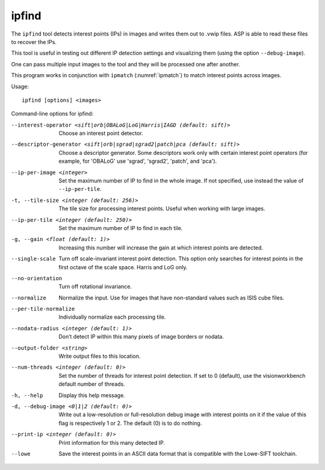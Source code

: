 ipfind
------

The ``ipfind`` tool detects interest points (IPs) in images and writes
them out to .vwip files. ASP is able to read these files to recover the
IPs.

This tool is useful in testing out different IP detection settings and
visualizing them (using the option ``--debug-image``).

One can pass multiple input images to the tool and they will be
processed one after another.

This program works in conjunction with ``ipmatch`` (:numref:`ipmatch`)
to match interest points across images.

Usage::

     ipfind [options] <images>

Command-line options for ipfind:

--interest-operator <sift|orb|OBALoG|LoG|Harris|IAGD (default: sift)>
    Choose an interest point detector.

--descriptor-generator <sift|orb|sgrad|sgrad2|patch|pca (default: sift)>
    Choose a descriptor generator. Some descriptors work only with
    certain interest point operators (for example, for 'OBALoG' use
    'sgrad', 'sgrad2', 'patch', and 'pca').

--ip-per-image <integer>
    Set the maximum number of IP to find in the whole image. If not
    specified, use instead the value of ``--ip-per-tile``.

-t, --tile-size <integer (default: 256)>
    The tile size for processing interest points. Useful when working
    with large images.

--ip-per-tile <integer (default: 250)>
    Set the maximum number of IP to find in each tile.

-g, --gain <float (default: 1)>
    Increasing this number will increase the gain at which interest
    points are detected.

--single-scale
    Turn off scale-invariant interest point detection. This option
    only searches for interest points in the first octave of the
    scale space.  Harris and LoG only.

--no-orientation
    Turn off rotational invariance.

--normalize
    Normalize the input. Use for images that have non-standard
    values such as ISIS cube files.

--per-tile-normalize
    Individually normalize each processing tile.

--nodata-radius <integer (default: 1)>
    Don’t detect IP within this many pixels of image borders or
    nodata.

--output-folder <string>
    Write output files to this location.

--num-threads <integer (default: 0)>
    Set the number of threads for interest point detection. If set
    to 0 (default), use the visionworkbench default number of
    threads.

-h, --help
    Display this help message.

-d, --debug-image <0|1|2 (default: 0)>
    Write out a low-resolution or full-resolution debug image with
    interest points on it if the value of this flag is respectively
    1 or 2. The default (0) is to do nothing.

--print-ip <integer (default: 0)>
    Print information for this many detected IP.

--lowe
    Save the interest points in an ASCII data format that is
    compatible with the Lowe-SIFT toolchain.
